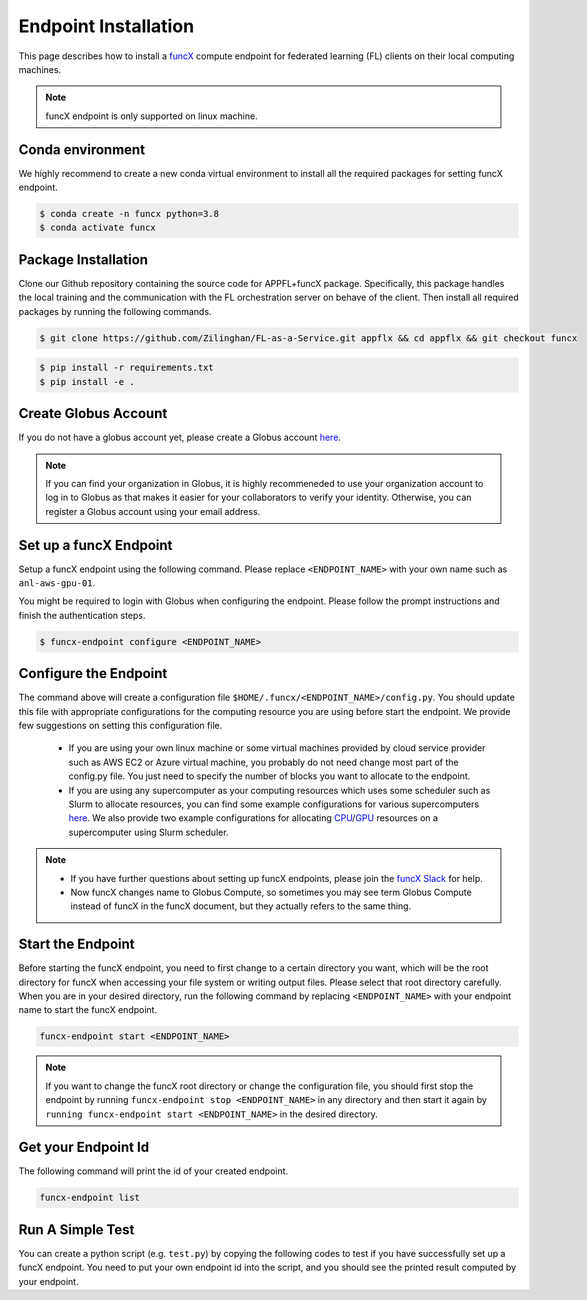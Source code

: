 Endpoint Installation
============

This page describes how to install a `funcX <https://funcx.org/>`_ compute endpoint for federated learning (FL) clients on their local computing machines.

.. note::

	funcX endpoint is only supported on linux machine.

Conda environment
-----------------

We highly recommend to create a new conda virtual environment to install all the required packages for setting funcX endpoint.

.. code-block:: console

    	$ conda create -n funcx python=3.8
	$ conda activate funcx

Package Installation
-----------------

Clone our Github repository containing the source code for APPFL+funcX package. Specifically, this package handles the local training and the communication with the FL orchestration server on behave of the client. Then install all required packages by running the following commands.

.. code-block:: console

    	$ git clone https://github.com/Zilinghan/FL-as-a-Service.git appflx && cd appflx && git checkout funcx

.. code-block:: console

	$ pip install -r requirements.txt
	$ pip install -e .

Create Globus Account
-----------------

If you do not have a globus account yet, please create a Globus account `here <https://app.globus.org/>`_.

.. note::

	If you can find your organization in Globus, it is highly recommeneded to use your organization account to log in to Globus as that makes it easier for your collaborators to verify your identity. Otherwise, you can register a Globus account using your email address.

Set up a funcX Endpoint
-----------------

Setup a funcX endpoint using the following command. Please replace ``<ENDPOINT_NAME>`` with your own name such as ``anl-aws-gpu-01``.

You might be required to login with Globus when configuring the endpoint. Please follow the prompt instructions and finish the authentication steps.

.. code-block:: console

	$ funcx-endpoint configure <ENDPOINT_NAME>

Configure the Endpoint
-----------------

The command above will create a configuration file ``$HOME/.funcx/<ENDPOINT_NAME>/config.py``. You should update this file with appropriate configurations for the computing resource you are using before start the endpoint. We provide few suggestions on setting this configuration file.

	- If you are using your own linux machine or some virtual machines provided by cloud service provider such as AWS EC2 or Azure virtual machine, you probably do not need change most part of the config.py file. You just need to specify the number of blocks you want to allocate to the endpoint.

	- If you are using any supercomputer as your computing resources which uses some scheduler such as Slurm to allocate resources, you can find some example configurations for various supercomputers `here <https://funcx.readthedocs.io/en/latest/endpoints.html#example-configurations>`_. We also provide two example configurations for allocating `CPU <https://github.com/Zilinghan/FaaS-web/blob/main/docments/config-cpu.py>`_/`GPU <https://github.com/Zilinghan/FaaS-web/blob/main/docments/config-gpu.py>`_ resources on a supercomputer using Slurm scheduler.

.. note::

	- If you have further questions about setting up funcX endpoints, please join the `funcX Slack <https://join.slack.com/t/funcx/shared_invite/zt-gfeclqkz-RuKjkZkvj1t~eWvlnZV0KA>`_ for help.

	- Now funcX changes name to Globus Compute, so sometimes you may see term Globus Compute instead of funcX in the funcX document, but they actually refers to the same thing.

Start the Endpoint
-----------------

Before starting the funcX endpoint, you need to first change to a certain directory you want, which will be the root directory for funcX when accessing your file system or writing output files. Please select that root directory carefully. When you are in your desired directory, run the following command by replacing ``<ENDPOINT_NAME>`` with your endpoint name to start the funcX endpoint.

.. code-block:: console

	funcx-endpoint start <ENDPOINT_NAME>

.. note::

	If you want to change the funcX root directory or change the configuration file, you should first stop the endpoint by running ``funcx-endpoint stop <ENDPOINT_NAME>`` in any directory and then start it again by ``running funcx-endpoint start <ENDPOINT_NAME>`` in the desired directory.

Get your Endpoint Id
-----------------

The following command will print the id of your created endpoint.

.. code-block:: console

	funcx-endpoint list


Run A Simple Test
-----------------

You can create a python script (e.g. ``test.py``) by copying the following codes to test if you have successfully set up a funcX endpoint. You need to put your own endpoint id into the script, and you should see the printed result computed by your endpoint.

.. code-block:: python
    :linenos:

	from funcx import FuncXExecutor

	def double(x):
    		return x * 2

	endpoint_id = '' #YOUR-ENDPOINT-ID
	with FuncXExecutor(endpoint_id=endpoint_id) as fxe:
    		fut = fxe.submit(double, 7)
   		print(fut.result())
